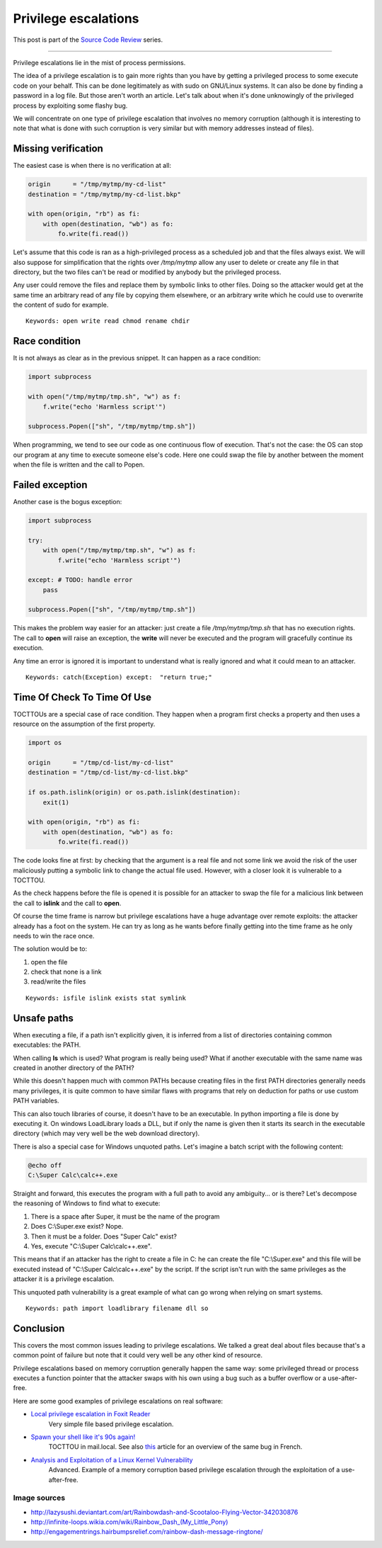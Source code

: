 =====================
Privilege escalations
=====================

This post is part of the `Source Code Review <source_code_review.html>`_ series.

-------------------------------------------------------------------------------

Privilege escalations lie in the mist of process permissions.

The idea of a privilege escalation is to gain more rights than you have by
getting a privileged process to some execute code on your behalf. This can be
done legitimately as with sudo on GNU/Linux systems. It can also be done by
finding a password in a log file. But those aren't worth an article. Let's
talk about when it's done unknowingly of the privileged process by exploiting
some flashy bug.

We will concentrate on one type of privilege escalation that involves no
memory corruption (although it is interesting to note that what is done with
such corruption is very similar but with memory addresses instead of files).

.. image:: ../image/rainbowdash_and_scootaloo_flying.png
    :width: 60%

Missing verification
====================

The easiest case is when there is no verification at all:

.. code:: python

    origin      = "/tmp/mytmp/my-cd-list"
    destination = "/tmp/mytmp/my-cd-list.bkp"

    with open(origin, "rb") as fi:
        with open(destination, "wb") as fo:
            fo.write(fi.read())

Let's assume that this code is ran as a high-privileged process as a
scheduled job and that the files always exist. We will also suppose for
simplification that the rights over */tmp/mytmp* allow any user to delete
or create any file in that directory, but the two files can't be read or
modified by anybody but the privileged process.

Any user could remove the files and replace them by symbolic links to other
files. Doing so the attacker would get at the same time an arbitrary read of
any file by copying them elsewhere, or an arbitrary write which he could use
to overwrite the content of sudo for example.

::

    Keywords: open write read chmod rename chdir

Race condition
==============

It is not always as clear as in the previous snippet. It can happen as a race
condition:

.. code:: python

    import subprocess

    with open("/tmp/mytmp/tmp.sh", "w") as f:
        f.write("echo 'Harmless script'")

    subprocess.Popen(["sh", "/tmp/mytmp/tmp.sh"])

When programming, we tend to see our code as one continuous flow of
execution. That's not the case: the OS can stop our program at any time to
execute someone else's code. Here one could swap the file by another between
the moment when the file is written and the call to Popen.

Failed exception
================

Another case is the bogus exception:

.. code:: python

    import subprocess

    try:
        with open("/tmp/mytmp/tmp.sh", "w") as f:
            f.write("echo 'Harmless script'")

    except: # TODO: handle error
        pass

    subprocess.Popen(["sh", "/tmp/mytmp/tmp.sh"])

This makes the problem way easier for an attacker: just create a file
*/tmp/mytmp/tmp.sh* that has no execution rights. The call to **open** will
raise an exception, the **write** will never be executed and the program will
gracefully continue its execution.

Any time an error is ignored it is important to understand what is really
ignored and what it could mean to an attacker.

::

    Keywords: catch(Exception) except:  "return true;"

Time Of Check To Time Of Use
============================

TOCTTOUs are a special case of race condition. They happen when a program
first checks a property and then uses a resource on the assumption of the
first property.

.. code:: python

    import os

    origin      = "/tmp/cd-list/my-cd-list"
    destination = "/tmp/cd-list/my-cd-list.bkp"

    if os.path.islink(origin) or os.path.islink(destination):
        exit(1)

    with open(origin, "rb") as fi:
        with open(destination, "wb") as fo:
            fo.write(fi.read())

The code looks fine at first: by checking that the argument is a real file
and not some link we avoid the risk of the user maliciously putting a
symbolic link to change the actual file used. However, with a closer look it
is vulnerable to a TOCTTOU.

As the check happens before the file is opened it is possible for an attacker
to swap the file for a malicious link between the call to **islink** and the
call to **open**.

Of course the time frame is narrow but privilege escalations have a huge
advantage over remote exploits: the attacker already has a foot on the
system. He can try as long as he wants before finally getting into the
time frame as he only needs to win the race once.

.. image:: ../image/rainbowdash-running.png
    :width: 40%

The solution would be to:

1) open the file
2) check that none is a link
3) read/write the files

::

    Keywords: isfile islink exists stat symlink

Unsafe paths
============

When executing a file, if a path isn't explicitly given, it is inferred from
a list of directories containing common executables: the PATH.

When calling **ls** which is used? What program is really being used? What if
another executable with the same name was created in another directory of the
PATH?

While this doesn't happen much with common PATHs because creating files in
the first PATH directories generally needs many privileges, it is quite
common to have similar flaws with programs that rely on deduction for paths
or use custom PATH variables.

This can also touch libraries of course, it doesn't have to be an
executable. In python importing a file is done by executing it. On windows
LoadLibrary loads a DLL, but if only the name is given then it starts its
search in the executable directory (which may very well be the web download
directory).

There is also a special case for Windows unquoted paths. Let's imagine a batch
script with the following content:

.. code:: batch

    @echo off
    C:\Super Calc\calc++.exe

Straight and forward, this executes the program with a full path to avoid any
ambiguity... or is there? Let's decompose the reasoning of Windows to find
what to execute:

1) There is a space after Super, it must be the name of the program
2) Does C:\\Super.exe exist? Nope.
3) Then it must be a folder. Does "Super Calc" exist?
4) Yes, execute "C:\\Super Calc\\calc++.exe".

This means that if an attacker has the right to create a file in C: he can
create the file "C:\\Super.exe" and this file will be executed instead of
"C:\\Super Calc\\calc++.exe" by the script. If the script isn't run with the
same privileges as the attacker it is a privilege escalation.

This unquoted path vulnerability is a great example of what can go wrong when
relying on smart systems.

::

    Keywords: path import loadlibrary filename dll so

Conclusion
==========

This covers the most common issues leading to privilege escalations. We
talked a great deal about files because that's a common point of failure but
note that it could very well be any other kind of resource.

Privilege escalations based on memory corruption generally happen the same
way: some privileged thread or process executes a function pointer that the
attacker swaps with his own using a bug such as a buffer overflow or a
use-after-free.

Here are some good examples of privilege escalations on real software:

- `Local privilege escalation in Foxit Reader`__
    Very simple file based privilege escalation.

.. _foxitreader: https://c0d.ist/cve-2016-8856-foxit-reader-local-privilege-escalation-writeup/

__ foxitreader_

- `Spawn your shell like it's 90s again!`__
    TOCTTOU in mail.local. See also `this <mail_local_tocttou.html>`_ article
    for an overview of the same bug in French.

.. _mailtocttou: http://akat1.pl/?id=2

__ mailtocttou_

- `Analysis and Exploitation of a Linux Kernel Vulnerability`__
    Advanced. Example of a memory corruption based privilege escalation
    through the exploitation of a use-after-free.

.. _linuxvuln: http://perception-point.io/2016/01/14/analysis-and-exploitation-of-a-linux-kernel-vulnerability-cve-2016-0728/

__ linuxvuln_

Image sources
-------------

- http://lazysushi.deviantart.com/art/Rainbowdash-and-Scootaloo-Flying-Vector-342030876

- `http://infinite-loops.wikia.com/wiki/Rainbow_Dash_(My_Little_Pony)
  <http://infinite-loops.wikia.com/wiki/Rainbow_Dash_(My_Little_Pony)>`_

- http://engagementrings.hairbumpsrelief.com/rainbow-dash-message-ringtone/
